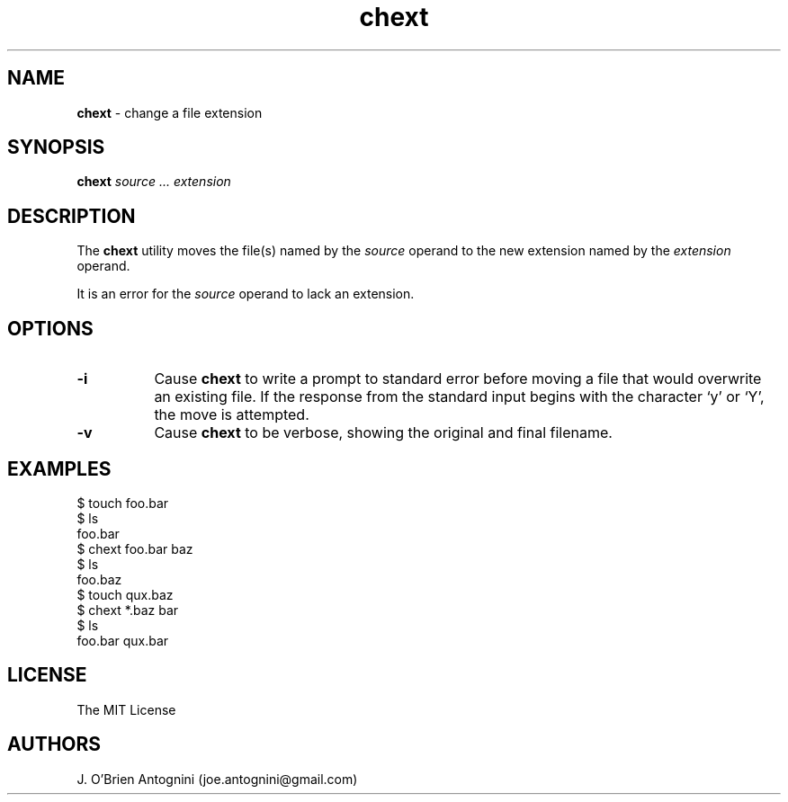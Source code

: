 .TH chext 1 "13 April 2016" "version 0.1"
.SH NAME
.B chext 
- change a file extension
.SH SYNOPSIS
.BI chext
.I source ... extension
.SH DESCRIPTION
The
.B chext
utility moves the file(s) named by the
.I source
operand to the new extension named by the
.I extension
operand.
.PP
It is an error for the
.I source
operand to lack an extension.
.SH OPTIONS
.TP 8
.B -i
Cause
.B chext
to write a prompt to standard error before moving a file that would
overwrite an existing file.  If the response from the standard input begins
with the character `y' or `Y', the move is attempted.
.TP
.B -v
Cause
.B chext
to be verbose, showing the original and final filename.
.LP
.SH EXAMPLES
.nf
$ touch foo.bar
$ ls
foo.bar
$ chext foo.bar baz
$ ls
foo.baz
$ touch qux.baz
$ chext *.baz bar
$ ls
foo.bar  qux.bar
.fi
.SH LICENSE
The MIT License
.SH AUTHORS
J. O'Brien Antognini (joe.antognini@gmail.com)
